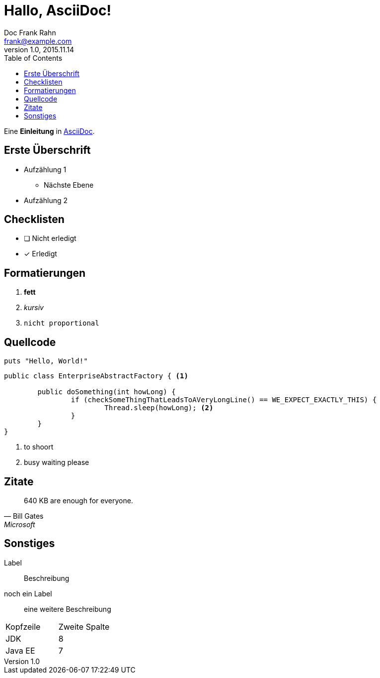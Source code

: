 = Hallo, AsciiDoc!
Doc Frank Rahn <frank@example.com>
V1.0, 2015.11.14
:toc:
:homepage: http://www.frank-rahn.de

Eine *Einleitung* in http://asciidoc.org[AsciiDoc].

== Erste Überschrift

* Aufzählung 1
** Nächste Ebene
* Aufzählung 2

== Checklisten

- [ ] Nicht erledigt
- [*] Erledigt

== Formatierungen

. *fett*
. _kursiv_
. `nicht proportional`

== Quellcode

[source,ruby]
----
puts "Hello, World!"
----

[source,java,options="nowrap"]
----
public class EnterpriseAbstractFactory { <1>

	public doSomething(int howLong) {
		if (checkSomeThingThatLeadsToAVeryLongLine() == WE_EXPECT_EXACTLY_THIS) {
			Thread.sleep(howLong); <2>
		}
	}
}
----

<1> to shoort
<2> busy waiting please

== Zitate

[quote, Bill Gates, Microsoft]
____
640 KB are enough for everyone.
____

== Sonstiges

Label:: Beschreibung
noch ein Label:: eine weitere Beschreibung

|===
| Kopfzeile | Zweite Spalte
| JDK | 8
| Java EE | 7
|===
